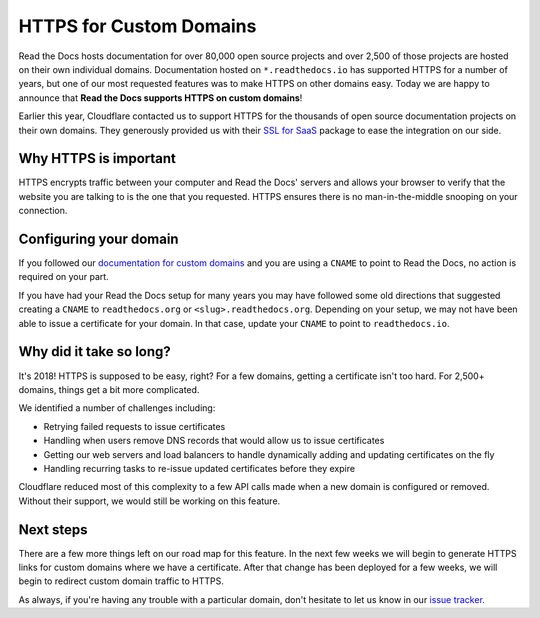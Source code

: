 .. post:: August 13, 2018
   :tags: security, feature
   :author: David
   :location: SAN


HTTPS for Custom Domains
========================

Read the Docs hosts documentation for over 80,000 open source projects
and over 2,500 of those projects are hosted on their own individual domains.
Documentation hosted on ``*.readthedocs.io`` has supported HTTPS for a number of years,
but one of our most requested features was to make HTTPS on other domains easy.
Today we are happy to announce that **Read the Docs supports HTTPS on custom domains**!

Earlier this year, Cloudflare contacted us to support HTTPS
for the thousands of open source documentation projects on their own domains.
They generously provided us with their `SSL for SaaS`_ package
to ease the integration on our side.

.. _SSL for Saas: https://www.cloudflare.com/ssl-for-saas-providers/


Why HTTPS is important
----------------------

HTTPS encrypts traffic between your computer and Read the Docs' servers
and allows your browser to verify that the website you are talking to
is the one that you requested.
HTTPS ensures there is no man-in-the-middle snooping on your connection.


Configuring your domain
-----------------------

If you followed our `documentation for custom domains`_
and you are using a ``CNAME`` to point to Read the Docs,
no action is required on your part.

If you have had your Read the Docs setup for many years you may have followed some old directions
that suggested creating a ``CNAME`` to ``readthedocs.org`` or ``<slug>.readthedocs.org``.
Depending on your setup, we may not have been able to issue a certificate for your domain.
In that case, update your ``CNAME`` to point to ``readthedocs.io``.

.. _documentation for custom domains: https://docs.readthedocs.io/en/latest/alternate_domains.html


Why did it take so long?
------------------------

It's 2018! HTTPS is supposed to be easy, right?
For a few domains, getting a certificate isn't too hard.
For 2,500+ domains, things get a bit more complicated.

We identified a number of challenges including:

- Retrying failed requests to issue certificates
- Handling when users remove DNS records that would allow us to issue certificates
- Getting our web servers and load balancers to handle dynamically adding and updating certificates on the fly
- Handling recurring tasks to re-issue updated certificates before they expire

Cloudflare reduced most of this complexity to a few API calls made when a new domain is configured or removed.
Without their support, we would still be working on this feature.


Next steps
----------

There are a few more things left on our road map for this feature.
In the next few weeks we will begin to generate HTTPS links for custom domains where we have a certificate. 
After that change has been deployed for a few weeks, we will begin to redirect custom domain traffic to HTTPS.

As always, if you're having any trouble with a particular domain,
don't hesitate to let us know in our `issue tracker`_.

.. _issue tracker: https://github.com/rtfd/readthedocs.org/issues
